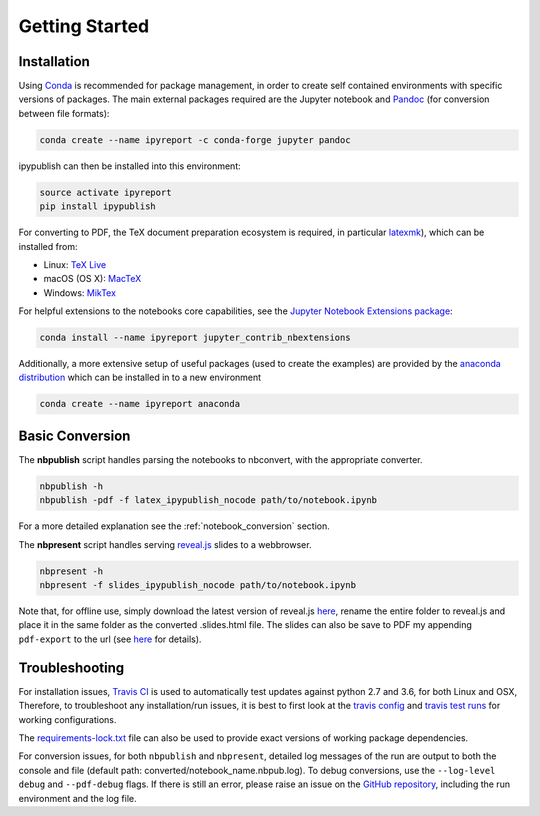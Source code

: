 Getting Started
===============

Installation
------------

Using `Conda <https://conda.io/docs/>`__ is recommended for package
management, in order to create self contained environments with specific
versions of packages. The main external packages required are the
Jupyter notebook and `Pandoc <http://pandoc.org>`__ (for conversion
between file formats):

.. code-block:: console

   conda create --name ipyreport -c conda-forge jupyter pandoc

ipypublish can then be installed into this environment:

.. code-block:: console

   source activate ipyreport
   pip install ipypublish

For converting to PDF, the TeX document preparation ecosystem is
required, in particular
`latexmk <http://mg.readthedocs.io/latexmk.html>`__), which can be
installed from:

-  Linux: `TeX Live <http://tug.org/texlive/>`__
-  macOS (OS X): `MacTeX <http://tug.org/mactex/>`__
-  Windows: `MikTex <http://www.miktex.org/>`__

For helpful extensions to the notebooks core capabilities, see the
`Jupyter Notebook Extensions
package <http://jupyter-contrib-nbextensions.readthedocs.io/en/latest/>`__:

.. code-block:: console

   conda install --name ipyreport jupyter_contrib_nbextensions

Additionally, a more extensive setup of useful packages (used to create
the examples) are provided by the
`anaconda distribution <https://docs.anaconda.com/anaconda/packages/pkg-docs/>`__
which can be installed in to a new environment

.. code-block:: console

   conda create --name ipyreport anaconda

Basic Conversion
----------------

The **nbpublish** script handles parsing the notebooks to nbconvert,
with the appropriate converter.

.. code-block:: console

   nbpublish -h
   nbpublish -pdf -f latex_ipypublish_nocode path/to/notebook.ipynb

For a more detailed explanation see the :ref:`notebook_conversion` section.

The **nbpresent** script handles serving
`reveal.js <http://lab.hakim.se/reveal-js/#/>`__ slides to a webbrowser.

.. code-block:: console

   nbpresent -h
   nbpresent -f slides_ipypublish_nocode path/to/notebook.ipynb

Note that, for offline use, simply download the latest version of
reveal.js `here <https://github.com/hakimel/reveal.js/releases>`__,
rename the entire folder to reveal.js and place it in the same folder as
the converted .slides.html file. The slides can also be save to PDF my
appending ``pdf-export`` to the url (see
`here <https://github.com/hakimel/reveal.js#pdf-export>`__ for details).

Troubleshooting
---------------

For installation issues, `Travis
CI <https://en.wikipedia.org/wiki/Travis_CI>`__ is used to automatically
test updates against python 2.7 and 3.6, for both Linux and OSX,
Therefore, to troubleshoot any installation/run issues, it is best to
first look at the `travis
config <https://github.com/chrisjsewell/ipypublish/blob/master/.travis.yml>`__
and `travis test runs <https://travis-ci.org/chrisjsewell/ipypublish>`__
for working configurations.

The `requirements-lock.txt <https://github.com/chrisjsewell/ipypublish/blob/master/requirements-lock.txt>`_
file can also be used to provide exact versions of
working package dependencies.

For conversion issues, for both ``nbpublish`` and ``nbpresent``,
detailed log messages of the run are output to both the console and file
(default path: converted/notebook_name.nbpub.log). To debug conversions,
use the ``--log-level debug`` and ``--pdf-debug`` flags. If there is
still an error, please raise an issue on the `GitHub
repository <https://github.com/chrisjsewell/ipypublish/issues>`__,
including the run environment and the log file.